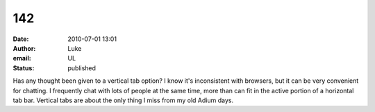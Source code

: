 142
###
:date: 2010-07-01 13:01
:author: Luke
:email: UL
:status: published

Has any thought been given to a vertical tab option? I know it's inconsistent with browsers, but it can be very convenient for chatting. I frequently chat with lots of people at the same time, more than can fit in the active portion of a horizontal tab bar. Vertical tabs are about the only thing I miss from my old Adium days.
